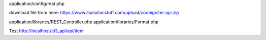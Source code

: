 application/config/rest.php

download file from here: https://www.itsolutionstuff.com/upload/codeigniter-api.zip

application/libraries/REST_Controller.php
application/libraries/Format.php


Test
http://localhost/ci3_api/api/item
